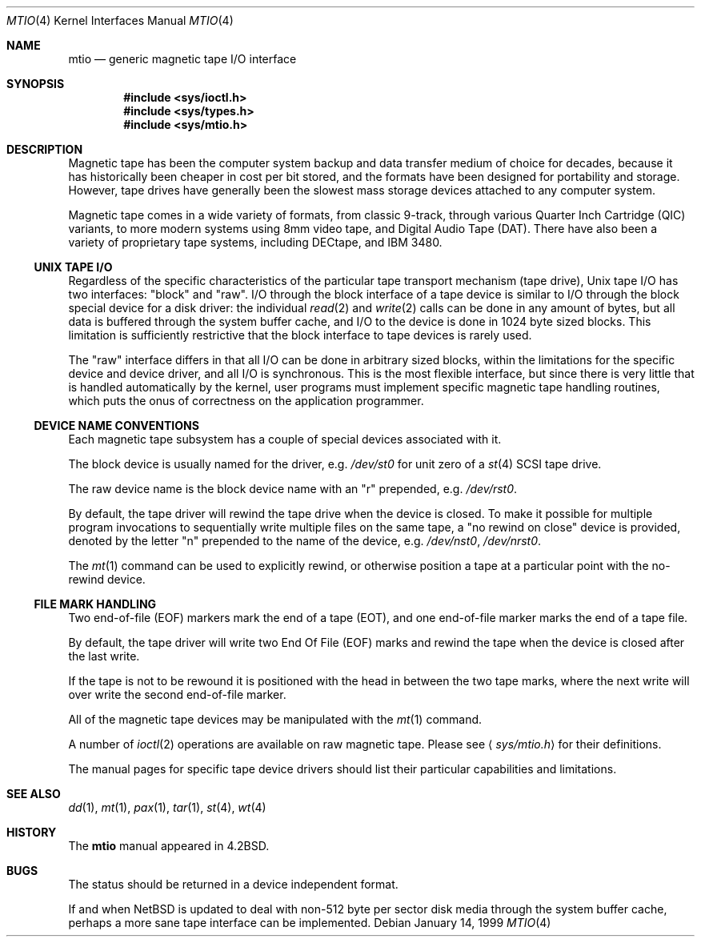 .\"	$NetBSD: mtio.4,v 1.15 2003/08/07 10:31:03 agc Exp $
.\"
.\" Copyright (c) 1983, 1991, 1993
.\"	The Regents of the University of California.  All rights reserved.
.\"
.\" Redistribution and use in source and binary forms, with or without
.\" modification, are permitted provided that the following conditions
.\" are met:
.\" 1. Redistributions of source code must retain the above copyright
.\"    notice, this list of conditions and the following disclaimer.
.\" 2. Redistributions in binary form must reproduce the above copyright
.\"    notice, this list of conditions and the following disclaimer in the
.\"    documentation and/or other materials provided with the distribution.
.\" 3. Neither the name of the University nor the names of its contributors
.\"    may be used to endorse or promote products derived from this software
.\"    without specific prior written permission.
.\"
.\" THIS SOFTWARE IS PROVIDED BY THE REGENTS AND CONTRIBUTORS ``AS IS'' AND
.\" ANY EXPRESS OR IMPLIED WARRANTIES, INCLUDING, BUT NOT LIMITED TO, THE
.\" IMPLIED WARRANTIES OF MERCHANTABILITY AND FITNESS FOR A PARTICULAR PURPOSE
.\" ARE DISCLAIMED.  IN NO EVENT SHALL THE REGENTS OR CONTRIBUTORS BE LIABLE
.\" FOR ANY DIRECT, INDIRECT, INCIDENTAL, SPECIAL, EXEMPLARY, OR CONSEQUENTIAL
.\" DAMAGES (INCLUDING, BUT NOT LIMITED TO, PROCUREMENT OF SUBSTITUTE GOODS
.\" OR SERVICES; LOSS OF USE, DATA, OR PROFITS; OR BUSINESS INTERRUPTION)
.\" HOWEVER CAUSED AND ON ANY THEORY OF LIABILITY, WHETHER IN CONTRACT, STRICT
.\" LIABILITY, OR TORT (INCLUDING NEGLIGENCE OR OTHERWISE) ARISING IN ANY WAY
.\" OUT OF THE USE OF THIS SOFTWARE, EVEN IF ADVISED OF THE POSSIBILITY OF
.\" SUCH DAMAGE.
.\"
.\"     from: @(#)mtio.4	8.1 (Berkeley) 6/5/93
.\"
.Dd January 14, 1999
.Dt MTIO 4
.Os
.Sh NAME
.Nm mtio
.Nd generic magnetic tape I/O interface
.Sh SYNOPSIS
.Cd "#include \*[Lt]sys/ioctl.h\*[Gt]"
.Cd "#include \*[Lt]sys/types.h\*[Gt]"
.Cd "#include \*[Lt]sys/mtio.h\*[Gt]"
.Sh DESCRIPTION
Magnetic tape has been the computer system backup and data transfer
medium of choice for decades, because it has historically been
cheaper in cost per bit stored, and the formats have been designed
for portability and storage.
However, tape drives have generally been the slowest mass
storage devices attached to any computer system.
.Pp
Magnetic tape comes in a wide variety of formats, from classic 9-track,
through various Quarter Inch Cartridge
.Pq Tn QIC
variants, to more modern systems using 8mm video tape, and
Digital Audio Tape
.Pq Tn DAT .
There have also been a variety of proprietary tape systems, including
.Tn DECtape ,
and
.Tn "IBM 3480" .
.Ss UNIX TAPE I/O
Regardless of the specific characteristics of the particular tape
transport mechanism (tape drive),
.Ux
tape I/O has two interfaces:
.Qq block
and
.Qq raw .
I/O through the block interface of a tape device is similar to I/O
through the block special device for a disk driver: the individual
.Xr read 2
and
.Xr write 2
calls can be done in any amount of bytes, but all data is buffered
through the system buffer cache, and I/O to the device is done in
1024 byte sized blocks.
This limitation is sufficiently restrictive that the block interface
to tape devices is rarely used.
.Pp
The
.Qq raw
interface differs in that all I/O can be done in arbitrary sized blocks,
within the limitations for the specific device and device driver,
and all I/O is synchronous.
This is the most flexible interface, but since there is very little
that is handled automatically by the kernel, user programs must
implement specific magnetic tape handling routines, which puts the onus
of correctness on the application programmer.
.Ss DEVICE NAME CONVENTIONS
Each magnetic tape subsystem has a couple of special devices
associated with it.
.Pp
The block device is usually named for the driver, e.g.
.Pa /dev/st0
for unit zero of a
.Xr st 4
.Tn SCSI
tape drive.
.Pp
The raw device name is the block device name with an
.Qq r
prepended, e.g.
.Pa /dev/rst0 .
.Pp
By default, the tape driver will rewind the tape drive when the
device is closed.
To make it possible for multiple program invocations to
sequentially write multiple files on the same tape, a
.Qq no rewind on close
device is provided, denoted by the letter
.Qq n
prepended to the name of the device, e.g.
.Pa /dev/nst0 ,
.Pa /dev/nrst0 .
.Pp
The
.Xr mt 1
command can be used to explicitly rewind, or otherwise position a
tape at a particular point with the no-rewind device.
.Ss FILE MARK HANDLING
Two end-of-file (EOF) markers mark the end of a tape (EOT), and
one end-of-file marker marks the end of a tape file.
.Pp
By default, the tape driver will write two End Of File (EOF) marks
and rewind the tape when the device is closed after the last write.
.Pp
If the tape is not to be rewound it is positioned with the
head in between the two tape marks, where the next write
will over write the second end-of-file marker.
.Pp
All of the magnetic tape devices may be manipulated with the
.Xr mt 1
command.
.Pp
A number of
.Xr ioctl 2
operations are available on raw magnetic tape.
Please see
.Aq Pa sys/mtio.h
for their definitions.
.\" The following definitions are from
.\" .Aq Pa sys/mtio.h :
.\" .Bd  -literal
.\" there was a copy of sys/mtio.h here. silly.
.\" .Ed
.Pp
The manual pages for specific tape device drivers should list their
particular capabilities and limitations.
.Sh SEE ALSO
.Xr dd 1 ,
.Xr mt 1 ,
.Xr pax 1 ,
.Xr tar 1 ,
.Xr st 4 ,
.Xr wt 4
.Sh HISTORY
The
.Nm
manual appeared in
.Bx 4.2 .
.Sh BUGS
The status should be returned in a device independent format.
.Pp
If and when
.Nx
is updated to deal with non-512 byte per sector disk media through the
system buffer cache, perhaps a more sane tape interface can be
implemented.
